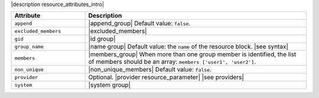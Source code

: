 .. The contents of this file are included in multiple topics.
.. This file should not be changed in a way that hinders its ability to appear in multiple documentation sets.

|description resource_attributes_intro|

.. list-table::
   :widths: 150 450
   :header-rows: 1

   * - Attribute
     - Description
   * - ``append``
     - |append_group| Default value: ``false``.
   * - ``excluded_members``
     - |excluded_members|
   * - ``gid``
     - |id group|
   * - ``group_name``
     - |name group| Default value: the ``name`` of the resource block. |see syntax|
   * - ``members``
     - |members_group| When more than one group member is identified, the list of members should be an array: ``members ['user1', 'user2']``.
   * - ``non_unique``
     - |non_unique_members| Default value: ``false``.
   * - ``provider``
     - Optional. |provider resource_parameter| |see providers|
   * - ``system``
     - |system group|
